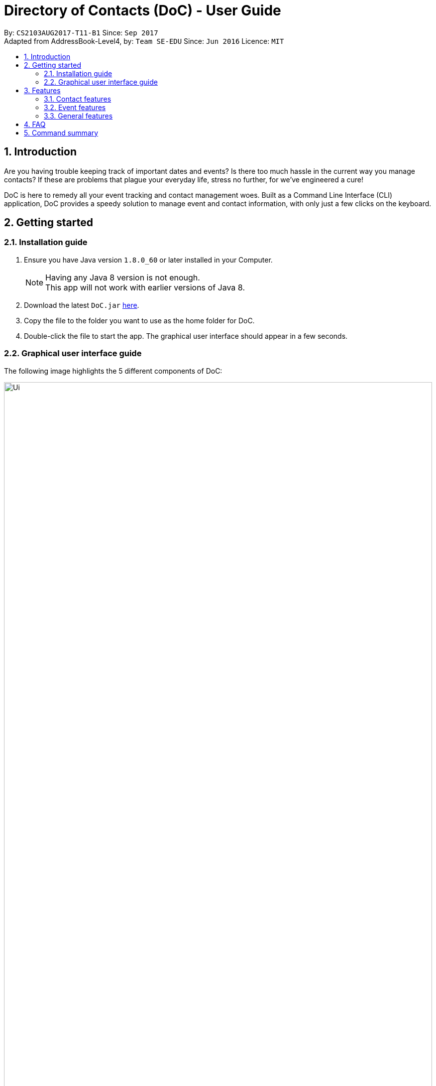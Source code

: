 = Directory of Contacts (DoC) - User Guide
:toc:
:toc-title:
:toc-placement: preamble
:sectnums:
:imagesDir: images
:stylesDir: stylesheets
:experimental:
ifdef::env-github[]
:tip-caption: :bulb:
:note-caption: :information_source:
endif::[]
:repoURL: https://github.com/CS2103AUG2017-T11-B1/main

By: `CS2103AUG2017-T11-B1`      Since: `Sep 2017` +
Adapted from AddressBook-Level4, by: `Team SE-EDU`      Since: `Jun 2016`      Licence: `MIT`

== Introduction
Are you having trouble keeping track of important dates and events? Is there too much hassle
in the current way you manage contacts? If these are problems that plague your everyday life, stress no further, for we've
engineered a cure!

DoC is here to remedy all your event tracking and contact management woes. Built as a Command Line Interface (CLI) application,
DoC provides a speedy solution to manage event and contact information, with only just a few clicks on the keyboard.

== Getting started
=== Installation guide
.  Ensure you have Java version `1.8.0_60` or later installed in your Computer.
+
[NOTE]
Having any Java 8 version is not enough. +
This app will not work with earlier versions of Java 8.
+
.  Download the latest `DoC.jar` link:{repoURL}/releases[here].
.  Copy the file to the folder you want to use as the home folder for DoC.
.  Double-click the file to start the app. The graphical user interface should appear in a few seconds.

=== Graphical user interface guide
The following image highlights the 5 different components of DoC: +

image::Ui.png[width="100%"]
Here's how you can use them: +

**Command box** +
Type your desired command into the `Command box` and press kbd:[Enter] to execute it. +
    e.g. typing *`help`* and pressing kbd:[Enter] will open the help window. +

**Status panel** +
The `Status panel` displays DoC's feedback on your latest command.

**Contacts panel** +
The `Contacts panel` displays a list of your contacts stored by DoC. All your contacts will be displayed and listed alphabetically by default.
Display customization can be achieved with commands `sort`, and `find`.

**Browser panel** +
The `Browser panel` is DoC's built-in browser that facilitates several cool features like the `location`, `email`, `import`
and `export` feature.

**Events panel** +
The `Events panel` displays your recorded events in the order of most urgent, coming soon, and overdue.


== Features

====
*Command Format*

* Words in `UPPER_CASE` are the parameters to be supplied by the user e.g. in `add n/NAME`, `NAME` is a parameter which can be used as `add n/John Doe`.
* Items in square brackets are optional e.g `n/NAME [t/TAG]` can be used as `n/John Doe t/friend` or as `n/John Doe`.
* Items with `…`​ after them can be used multiple times including zero times e.g. `[t/TAG]...` can be used as `{nbsp}` (i.e. 0 times), `t/friend`, `t/friend t/family` etc.
* Parameters can be in any order e.g. if the command specifies `n/NAME p/PHONE_NUMBER`, `p/PHONE_NUMBER n/NAME` is also acceptable.
====

=== Contact features
You can manage your contacts through the following commands:

==== Adding a contact: `add`

Adds a contact to the address book. +
Format: `add n/NAME p/PHONE_NUMBER e/EMAIL a/ADDRESS [t/TAG]...`

[TIP]
A contact can have any number of tags (including 0)

Examples:

* `add n/John Doe p/98765432 e/johnd@example.com a/John street, block 123, #01-01`
* `add n/Betsy Crowe t/friend e/betsycrowe@example.com a/Newgate Prison p/1234567 t/criminal`

**Visual guide**

image::addpic.png[width="700"]

As shown in the image above, after entering the `add` command in the example, the newly added contact will appear in the `Contacts panel`

==== Updating a contact's profile picture: `updateProfilePic`

Updates the profile picture of a contact. +
Format: `updateProfilePic INDEX [u/imageUrl]`

****
* Updates the profile picture of the contact at the specified `INDEX`. The index refers to the index number shown in the last contact listing. The index *must be a positive integer* 1, 2, 3, ...
* The index must be valid as well
* The `imageUrl` must be a valid one. It should start with `file:///` for images stored locally
* Or a valid web URL for an image stored on the internet
****

Examples:

* `updateProfilePic 1 u/file:///C:/Users/Bobby/image.jpg` +
Updates the profile picture of the 1st contact to be the image at `file:///C:/Users/Bobby/image.jpg` +
* `updateProfilePic 2 u/http://www.google.com/images/image.png` +
Updates the profile picture of the 2nd contact to be the image at `http://www.google.com/images/image.png` +

**Visual guide**

image::updateProfilePicImageExample.jpg[width="1000"]

As shown in the image above, after entering the `updateProfilePic` command, the profile picture of the contact at the specified index is updated to the image stored at the url specified.

==== Importing contacts: `import`

Imports contacts to DoC from Google Contacts. +
Format: `import`

WARNING: Number of contacts imported is limited to 1000 +
This features requires Internet connection

**Steps** +
**1.** Enter the `import` command +
**2.** Log in to your Google account on the in-built browser +
**3.** Grant permission to DoC to access your contacts +

**Visual guide**

image::importpic.png[width="1000"]

You can enter your credentials and grant permission to DoC to access your Google contacts, as highlighted by the
red boxes in the picture above.

==== Exporting contacts: `export`
Export your contacts from DoC to Google Contacts. +
Format: `export` +

WARNING: This features requires Internet connection

**Steps** +
**1.** Enter the `export` command +
**2.** Log in to your Google account on the built-in browser +
**3.** Grant permission to DoC to access your contacts +

**Visual guide**

image::importpic.png[width="1000"]

You can enter your credentials and grant permission to DoC to access your Google contacts, as highlighted by the
red boxes in the picture above.

==== Finding contacts by name and tags: `find`
Lists all contacts whose name or tags matches any of the given search terms. +
Format: `find TERM1 [MORE_TERMS]`

NOTE: * The search is case insensitive; e.g a search term of `hans` will match any contact name containing `Hans` +
 * Only full words will be matched; e.g a search term of `Han` will not match a contact name containing `Hans` +
 * Name of contacts can be matched partially; e.g a search term of `Han` will match the contact name `Han Solo`

**Visual guide**

image::findpic.png[width="700"]

As demonstrated by the image above, entering the command `find Family han` displays all contacts with a tag or
part of name, matching any search term.

==== Listing all contacts : `list`

Display a list of all contacts currently stored in DoC. +
Format: `list`

**Visual guide**

image::listpic.png[width="700"]

As demonstrated in the image above, regardless of the current view in `Contacts panel`, DoC will display the list of all contacts currently stored in DoC upon receiving the command `list`.

==== Selecting a contact : `select`

Selects the contact identified by the index number used in the last contact listing, and loads the Google search result of the contact. +
Format: `select INDEX` +
Refer to the following picture guide on how you can retrieve the INDEX of a contact: +

**Visual guide**

image::selectpic.png [width="800"]

As demonstrated by the picture guide, you can first enter the command `list` to display a list of all contacts currently stored in DoC. After entering the `select` command, the Google search of the contact name will load up in the `Browser panel`.

==== Emailing contacts : `email`

Emails an existing contact/ a group in the address book. +
Format: `email [to/TO] [subject/SUBJECT] [body/BODY]`

WARNING: This features requires Internet connection

****
* Email `to` must be provided.
* Email `subject` and `body` is optional.
* Email `to` contains either the `contact's name` or a `tag name`.
* Email `subject` contains the subject of the email.
* Email `body` contains the body of the email.
****

Examples:

* `email to/friends subject/SUBJECT body/BODY` +
Opens the default emailing client and adds all the contacts who has the tag `friends` into the `to` area,
adds the `subject` as `SUBJECT` and `body` as `BODY` .

**Visual guide**

image::Email_UG.PNG[width="1000"]

* `email to/Adam` +
Opens the default emailing client and adds Adam to the `to` field and has the subject and body as null.

**Visual guide**

image::Email_UG_1.PNG[width="1000"]

==== Locating a contact : `location`

Shows the address of the contact in Google Maps. +
Format: `location INDEX`

WARNING: This features requires Internet connection

****
* Shows the address of the contact at the specified `INDEX`. The index refers to the index number shown in the last contact listing. The index *must be a positive integer* 1, 2, 3, ...
****

Examples:

* `location 1` +

**Visual guide**

image::Location_UG.PNG[width="1000"]

Shows the address of the 1st contact in Google Maps as shown above.

==== Editing a contact : `edit`

Edits an existing contact in the address book. +
Format: `edit INDEX [n/NAME] [p/PHONE] [e/EMAIL] [a/ADDRESS] [t/TAG]...`

****
* Edits the contact at the specified `INDEX`. The index refers to the index number shown in the last contact listing. The index *must be a positive integer* 1, 2, 3, ...
* At least one of the optional fields must be provided.
* Existing values will be updated to the input values.
* When editing tags, the existing tags of the contact will be removed i.e adding of tags is not cumulative.
* You can remove all the contact's tags by typing `t/` without specifying any tags after it.
****

Examples:

* `edit 1 p/91234567 e/johndoe@example.com` +
Edits the phone number and email address of the 1st contact to be `91234567` and `johndoe@example.com` respectively.
* `edit 2 n/Betsy Crower t/` +
Edits the name of the 2nd contact to be `Betsy Crower` and clears all existing tags.

**Visual guide**

image::editpic.png[width="700"]

As you can see from the image above, the `edit` command from the example will edit the stated parameters of a contact.

==== Removing tags: `removeTag`

Finds contacts whose names or tags contain any of the given tag and removes that tag. +
Format: `removeTag t/KEYWORD`

****
* The search is case sensitive. e.g `family` will match `family`
* Only tag is searched.
* Only full words will be matched e.g. `Family` will not match `Families`
* Contacts having that tag will be returned
****

Examples:

* `removeTag t/Friend` +
Returns `john` and `John Doe` with Friend tag removed

**Visual guide**

image::removeTagpic.png[width="700"]

As shown in the image above, the `removeTag` command will remove given `Tag` from all the appropriate contacts in Doc.

==== Deleting the profile picture of a contact : `deleteProfilePic`

Deletes the profile picture of the specified contact from the address book. +
Format: `deleteProfilePic INDEX`

****
* Deletes the profile picture of the contact at the specified `INDEX`.
* The index refers to the index number shown in the most recent listing.
* The index *must be a positive integer* 1, 2, 3, ...
* The index must be valid as well.
****

Examples:

* `list` +
`deleteProfilePic 2` +
Deletes the profile picture of the 2nd contact in the address book.
* `find Bobby` +
`deleteProfilePic 1` +
Deletes the profile picture of the 1st contact in the results of the `find` command.

**Visual guide**

image::deleteProfilePicImageExample.jpg[width="1000"]

As shown in the picture above, after entering the `deleteProfilePic` command, the profile picture of the contact at the specified index is reverted back to the default.

==== Deleting a contact : `delete`

Deletes the specified contact from the address book. +
Format: `delete INDEX`

****
* Deletes the contact at the specified `INDEX`.
* The index refers to the index number shown in the most recent listing.
* The index *must be a positive integer* 1, 2, 3, ...
****

Examples:

* `list` +
`delete 2` +
Deletes the 2nd contact in the address book.
* `find Betsy` +
`delete 1` +
Deletes the 1st contact in the results of the `find` command.

**Visual guide**

image::deletepic.png[width="700"]

According to the image above, let's say you want to delete the contact at index 3, enter the `delete` command and index to remove the contact from DoC.

=== Event features
You can manage your events through the following commands:

==== Adding an event: `addE`

Adds an event to the address book. +
Format: `addE h/HEADER de/DESCRIPTION d/DATE`

[TIP]
The date must a valid date with format: year-month-day

Example:

* `addE h/Meeting de/Business meeting at in the afternoon at 2pm d/2017-11-20`

**Visual guide**

image::addEpic.png[width="700"]

Your newly created event will be listed in the event panel and will be sorted based on its date. Thus, the earliest event will be displayed at the top of the panel.
As shown in the guide above, yellow panel indicates an event upcoming in 2 or less days, Green panel indicates an event that have yet to come (more than 2 days) and Red panel indicates that the event is already overdue.

==== Editing an event : `editE`

Edits an existing event in the address book. +
Format: `editE INDEX [h/HEADER] [de/DESCRIPTION] [d/DATE]`

****
* Edits the event at the specified `INDEX`. The index refers to the index number shown in the last event listing. The index *must be a positive integer* 1, 2, 3, ...
* At least one of the optional fields must be provided.
* The date must a valid date.
* Existing values will be updated to the input values.
****

Examples:

* `editE 3 h/Birthday party d/2017-10-30` +
Edits the header and date of the 1st event to be `Birthday party` and `2017-10-30` respectively.

**Visual guide**

image::editEpic.png[width="700"]

According to the image above, if you want to edit an `Event` at index 3 by changing the header and date, the result event will automatically sort itself in the `Events panel` based on the new date.

==== Deleting an event : `deleteE`

Deletes the specified event from the address book. +
Format: `deleteE INDEX`

****
* Deletes the event at the specified `INDEX`.
* The index refers to the index number shown in the most recent listing.
* The index *must be a positive integer* 1, 2, 3, ...
****

Examples:

* `deleteE 3` +
Deletes the 3rd event in the address book.

**Visual guide**

image::deleteEpic.png[width="700"]

As shown on the image above, if you want to delete an overdue `Event`, simply key in the `deleteE` command stating the index and the event will be removed from DoC.

=== General features
These are commands that can be used in managing both contacts and events:

==== Help : `help`
Displays this document. +
Format: `help`

==== History : `history`
Displays the history of commands you have entered, starting from the most recent one.  +
This feature can be accessed in two different ways: +

* Display the history of commands on the status bar +
Format: `history` +

* Paste previous commands directly to the command box +
Format: the kbd:[&uarr;] and kbd:[&darr;] arrows will paste the previous and next input respectively into the command box

==== Undoing previous command : `undo`

Reverses the changes made by the previous command entered. +
Format: `undo`

[NOTE]
====
Only these commmands are currently undoable: `add`, `addE`, `delete`, `deleteE`, `edit`, `editE` and `clear`.
====

**Visual guide**

image::undoPic.png[width="700"]

As demonstrated by the image above, `history` command shows us that you have deleted the contact listed with an index of 2. A subsequent `undo` command,
reverses the `delete 2` command by adding back the deleted contact.

==== Redoing the previously undone command : `redo`

Reverses the most recent `undo` command, if any. +
Format: `redo`

**Visual guide**

image::redoPic.png[width="700"]

As demonstrated by the image above, a command of 'delete 2' is first entered, deleting the contact listed with an index of 2.
An `undo` command is then entered, adding the deleted contact back to the list of contacts. Now, the `redo` command entered
simply deletes the contact with an index of 2 again.

==== Clearing all entries : `clear`

Clears all entries from the address book. +
Format: `clear`

==== Saving the data
All additions, deletions, and changes performed on the contacts stored in DoC are saved automatically.

==== Exiting the program : `exit`
Exits the program. +
Format: `exit`

== FAQ
****
*How do I transfer my data to another Computer?* +
Install the app in the other computer and overwrite the empty data file it creates with the file that contains the data of your previous Address Book folder.
****

== Command summary

* *Add* `add n/NAME p/PHONE_NUMBER e/EMAIL a/ADDRESS [t/TAG]...` +
e.g. `add n/James Ho p/22224444 e/jamesho@example.com a/123, Clementi Rd, 1234665 t/friend t/colleague`
* *AddE* `addE h/HEADER de/DESCRIPTION d/DATE` +
e.g. `addE h/Meeting de/Business meeting at work for upcoming project. d/2017-11-20`
* *Clear* : `clear`
* *Delete* : `delete INDEX` +
e.g. `delete 3`
* *DeleteE* : `deleteE INDEX` +
e.g. `deleteE 2`
* *DeleteProfilePic* : `deleteProfilePic INDEX` +
e.g. `deleteProfilePic 3`
* *Edit* : `edit INDEX [n/NAME] [p/PHONE_NUMBER] [e/EMAIL] [a/ADDRESS] [t/TAG]...` +
e.g. `edit 2 n/James Lee e/jameslee@example.com`
* *EditE* : `editE INDEX [h/HEADER] [de/DESCRIPTION] [d/DATE]` +
e.g. `editE 2 h/Party d/2018-01-12`
* *Find* : `find KEYWORD [MORE_KEYWORDS]` +
e.g. `find James Jake`
* *Help* : `help`
* *History* : `history`
* *Import* : `import`
* *List* : `list`
* *Location* : `location INDEX` +
e.g.`select 2`
* *Redo* : `redo`
* *Remove Tag* : `removeTag KEYWORD [MORE_KEYWORDS]` +
e.g. `removeTag friends family`
* *Select* : `select INDEX` +
e.g.`select 2`
* *Undo* : `undo`
* *UpdateProfilePic* : `updateProfilePic INDEX [u/imageUrl]` +
e.g. `updateProfilePic 1 u/file:///C:/Users/Bobby/image.jpg` +
e.g. `updateProfilePic 2 u/http://www.google.com/images/image.png` +




